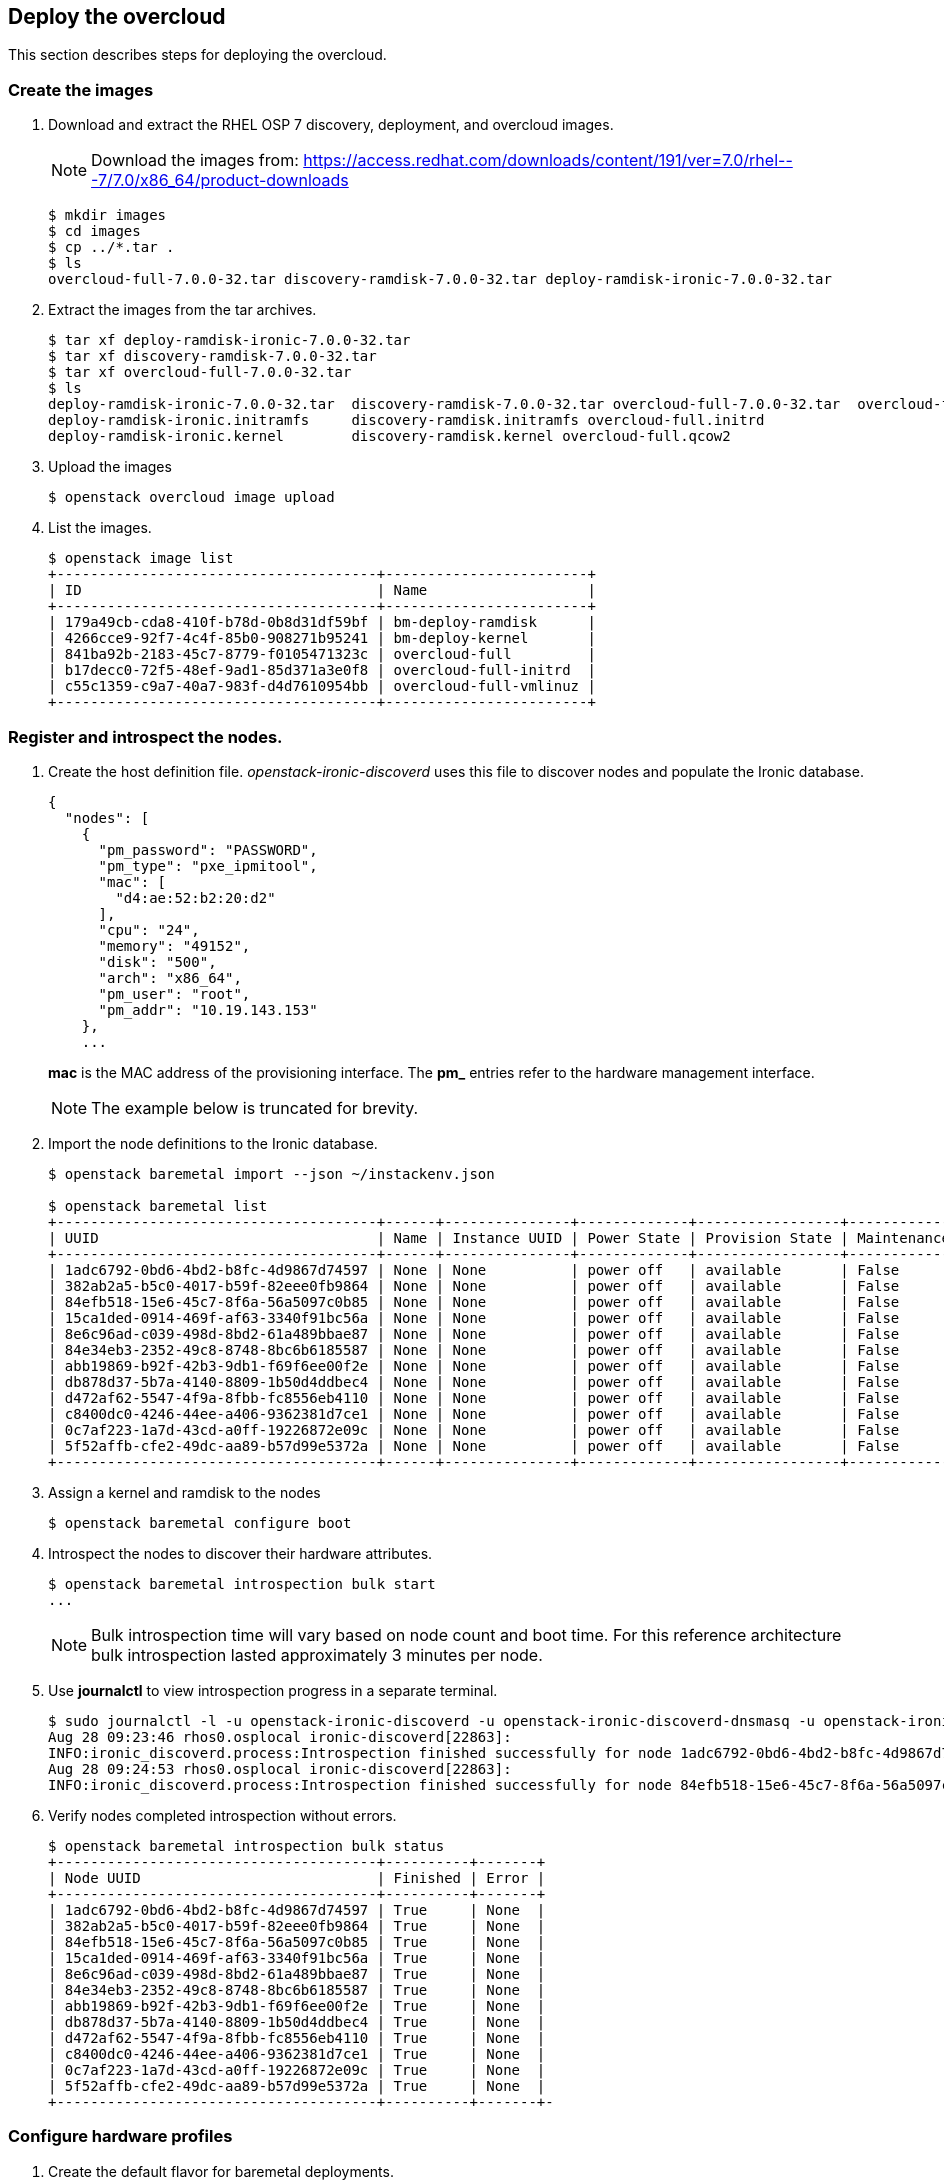 [chapter 6]
== Deploy the overcloud
This section describes steps for deploying the overcloud.

=== Create the images

1. Download and extract the RHEL OSP 7 discovery, deployment, and
  overcloud images. 
+
NOTE: Download the images from: https://access.redhat.com/downloads/content/191/ver=7.0/rhel---7/7.0/x86_64/product-downloads 
+
[source%autofit, shell]
----
$ mkdir images
$ cd images
$ cp ../*.tar .
$ ls
overcloud-full-7.0.0-32.tar discovery-ramdisk-7.0.0-32.tar deploy-ramdisk-ironic-7.0.0-32.tar
----
+
2. Extract the images from the tar archives.
+
[source%autofit, shell]
----
$ tar xf deploy-ramdisk-ironic-7.0.0-32.tar 
$ tar xf discovery-ramdisk-7.0.0-32.tar 
$ tar xf overcloud-full-7.0.0-32.tar 
$ ls
deploy-ramdisk-ironic-7.0.0-32.tar  discovery-ramdisk-7.0.0-32.tar overcloud-full-7.0.0-32.tar  overcloud-full.vmlinuz
deploy-ramdisk-ironic.initramfs     discovery-ramdisk.initramfs overcloud-full.initrd
deploy-ramdisk-ironic.kernel        discovery-ramdisk.kernel overcloud-full.qcow2
----
+
3. Upload the images
+
[source%autofit, shell]
----
$ openstack overcloud image upload
----
+
4. List the images.
+
[source%autofit, shell]
----
$ openstack image list
+--------------------------------------+------------------------+
| ID                                   | Name                   |
+--------------------------------------+------------------------+
| 179a49cb-cda8-410f-b78d-0b8d31df59bf | bm-deploy-ramdisk      |
| 4266cce9-92f7-4c4f-85b0-908271b95241 | bm-deploy-kernel       |
| 841ba92b-2183-45c7-8779-f0105471323c | overcloud-full         |
| b17decc0-72f5-48ef-9ad1-85d371a3e0f8 | overcloud-full-initrd  |
| c55c1359-c9a7-40a7-983f-d4d7610954bb | overcloud-full-vmlinuz |
+--------------------------------------+------------------------+
----

=== Register and introspect the nodes.

1. Create the host definition file. _openstack-ironic-discoverd_
  uses this file to discover nodes and populate the Ironic
  database.
+
[source%autofit,ruby,numbered]
----
{
  "nodes": [
    {
      "pm_password": "PASSWORD",
      "pm_type": "pxe_ipmitool",
      "mac": [
        "d4:ae:52:b2:20:d2"
      ],
      "cpu": "24",
      "memory": "49152",
      "disk": "500",
      "arch": "x86_64",
      "pm_user": "root",
      "pm_addr": "10.19.143.153"
    },
    ...
----
//     {
//      "pm_password": "PASSWORD",
//      "pm_type": "pxe_ipmitool",
//      "mac": [
//        "54:9F:35:F6:70:70"
//      ],
//      "cpu": "32",
//      "memory": "98304",
//      "disk": "130",
//      "arch": "x86_64",
//      "pm_user": "root",
//      "pm_addr": "10.19.143.37"
//     }
//  ]
//}
+
*mac* is the MAC address of the provisioning interface. The *pm_*
entries refer to the hardware management interface.
+
NOTE: The example below is truncated for brevity. 
+
2. Import the node definitions to the Ironic database.
+
[source%autofit, shell]
----
$ openstack baremetal import --json ~/instackenv.json

$ openstack baremetal list
+--------------------------------------+------+---------------+-------------+-----------------+-------------+
| UUID                                 | Name | Instance UUID | Power State | Provision State | Maintenance |
+--------------------------------------+------+---------------+-------------+-----------------+-------------+
| 1adc6792-0bd6-4bd2-b8fc-4d9867d74597 | None | None          | power off   | available       | False       |
| 382ab2a5-b5c0-4017-b59f-82eee0fb9864 | None | None          | power off   | available       | False       |
| 84efb518-15e6-45c7-8f6a-56a5097c0b85 | None | None          | power off   | available       | False       |
| 15ca1ded-0914-469f-af63-3340f91bc56a | None | None          | power off   | available       | False       |
| 8e6c96ad-c039-498d-8bd2-61a489bbae87 | None | None          | power off   | available       | False       |
| 84e34eb3-2352-49c8-8748-8bc6b6185587 | None | None          | power off   | available       | False       |
| abb19869-b92f-42b3-9db1-f69f6ee00f2e | None | None          | power off   | available       | False       |
| db878d37-5b7a-4140-8809-1b50d4ddbec4 | None | None          | power off   | available       | False       |
| d472af62-5547-4f9a-8fbb-fc8556eb4110 | None | None          | power off   | available       | False       |
| c8400dc0-4246-44ee-a406-9362381d7ce1 | None | None          | power off   | available       | False       |
| 0c7af223-1a7d-43cd-a0ff-19226872e09c | None | None          | power off   | available       | False       |
| 5f52affb-cfe2-49dc-aa89-b57d99e5372a | None | None          | power off   | available       | False       |
+--------------------------------------+------+---------------+-------------+-----------------+-------------+
----
3. Assign a kernel and ramdisk to the nodes
+
[source%autofit, shell]
----
$ openstack baremetal configure boot
----
4. Introspect the nodes to discover their hardware attributes.
+
[source%autofit, shell]
----
$ openstack baremetal introspection bulk start
...
----
+
NOTE: Bulk introspection time will vary based on node count and boot
time. For this reference architecture bulk introspection lasted
approximately 3 minutes per node.
5. Use *journalctl* to view introspection progress in a separate
   terminal.
+
[source%autofit, shell]
----
$ sudo journalctl -l -u openstack-ironic-discoverd -u openstack-ironic-discoverd-dnsmasq -u openstack-ironic-conductor | grep -i finished
Aug 28 09:23:46 rhos0.osplocal ironic-discoverd[22863]:
INFO:ironic_discoverd.process:Introspection finished successfully for node 1adc6792-0bd6-4bd2-b8fc-4d9867d74597
Aug 28 09:24:53 rhos0.osplocal ironic-discoverd[22863]:
INFO:ironic_discoverd.process:Introspection finished successfully for node 84efb518-15e6-45c7-8f6a-56a5097c0b85
----
6. Verify nodes completed introspection without errors.
+
[source%autofit, shell]
----
$ openstack baremetal introspection bulk status
+--------------------------------------+----------+-------+
| Node UUID                            | Finished | Error |
+--------------------------------------+----------+-------+
| 1adc6792-0bd6-4bd2-b8fc-4d9867d74597 | True     | None  |
| 382ab2a5-b5c0-4017-b59f-82eee0fb9864 | True     | None  |
| 84efb518-15e6-45c7-8f6a-56a5097c0b85 | True     | None  |
| 15ca1ded-0914-469f-af63-3340f91bc56a | True     | None  |
| 8e6c96ad-c039-498d-8bd2-61a489bbae87 | True     | None  |
| 84e34eb3-2352-49c8-8748-8bc6b6185587 | True     | None  |
| abb19869-b92f-42b3-9db1-f69f6ee00f2e | True     | None  |
| db878d37-5b7a-4140-8809-1b50d4ddbec4 | True     | None  |
| d472af62-5547-4f9a-8fbb-fc8556eb4110 | True     | None  |
| c8400dc0-4246-44ee-a406-9362381d7ce1 | True     | None  |
| 0c7af223-1a7d-43cd-a0ff-19226872e09c | True     | None  |
| 5f52affb-cfe2-49dc-aa89-b57d99e5372a | True     | None  |
+--------------------------------------+----------+-------+-
----

=== Configure hardware profiles

1. Create the default flavor for baremetal deployments.
+
[source%autofit, shell]
----
[stack@rhos0 ~]$ openstack flavor create --id auto --ram 4096 --disk 40 --vcpus 1 baremetal
+----------------------------+--------------------------------------+
| Field                      | Value                                |
+----------------------------+--------------------------------------+
| OS-FLV-DISABLED:disabled   | False                                |
| OS-FLV-EXT-DATA:ephemeral  | 0                                    |
| disk                       | 40                                   |
| id                         | e3f8358d-983f-4383-8379-50cbbf5bf970 |
| name                       | baremetal                            |
| os-flavor-access:is_public | True                                 |
| ram                        | 4096                                 |
| rxtx_factor                | 1.0                                  |
| swap                       |                                      |
| vcpus                      | 1                                    |
+----------------------------+--------------------------------------+
----
2. Set properties for the baremetal flavor.
+
[source%autofit, shell]
----
$ openstack flavor set --property "cpu_arch"="x86_64" --property "capabilities:boot_option"="local" baremetal
+----------------------------+-----------------------------------------------------+
| Field                      | Value
+----------------------------+-----------------------------------------------------+
| OS-FLV-DISABLED:disabled   | False
| OS-FLV-EXT-DATA:ephemeral  | 0
| disk                       | 40
| id                         | e3f8358d-983f-4383-8379-50cbbf5bf970
| name                       | baremetal
| os-flavor-access:is_public | True
| properties                 | capabilities:boot_option='local', cpu_arch='x86_64' |
| ram                        | 4096
| rxtx_factor                | 1.0
| swap                       |
| vcpus                      | 1
+----------------------------+-----------------------------------------------------+
----
3. Install _ahc-tools_.
+
[source%autofit, shell]
----
$ sudo yum install -y -q ahc-tools

$ sudo rpm -qa | grep ahc-tools
ahc-tools-0.1.1-5.el7ost.noarch
----
4. Create the AHC configuration file.
+
[source%autofit, shell]
----
$ sudo cp /etc/ironic-discoverd/discoverd.conf
/etc/ahc-tools/ahc-tools.conf

$ sudo sed -i 's/\[discoverd/\[ironic/'
/etc/ahc-tools/ahc-tools.conf

$ sudo chmod 0600 /etc/ahc-tools/ahc-tools.conf

$ sudo cat /etc/ahc-tools/ahc-tools.conf
[ironic]
debug = false
os_auth_url = http://192.0.2.1:5000/v2.0
identity_uri = http://192.0.2.1:35357
os_username = ironic
os_password = d5ba7515326d740725ea74bf0aec65fb079c0e19
os_tenant_name = service
dnsmasq_interface = br-ctlplane
database = /var/lib/ironic-discoverd/discoverd.sqlite
ramdisk_logs_dir = /var/log/ironic-discoverd/ramdisk/
processing_hooks =
ramdisk_error,root_device_hint,scheduler,validate_interfaces,edeploy
enable_setting_ipmi_credentials = true
keep_ports = added
ironic_retry_attempts = 6
ironic_retry_period = 10

[swift]
username = ironic
password = d5ba7515326d740725ea74bf0aec65fb079c0e19
tenant_name = service
os_auth_url = http://192.0.2.1:5000/v2.0
----
5. Create the AHC spec files.
+
[source%autofit, shell]
----
[stack@rhos0 ~]$ for i in $(ls /etc/ahc-tools/edeploy/{*.specs,state}); do echo $i && cat $i; done
/etc/ahc-tools/edeploy/ceph.specs
[
  ('disk', '$disk', 'size', 'gt(400)'),
]
/etc/ahc-tools/edeploy/compute.specs
[
 ('cpu', '$cpu', 'cores', '8'),
  ('memory', 'total', 'size', 'ge(64000000000)'),
]
/etc/ahc-tools/edeploy/control.specs
[
 ('cpu', '$cpu', 'cores', '8'),
('disk', '$disk', 'size', 'gt(100)'),
 ('memory', 'total', 'size', 'ge(64000000000)'),
 ]
/etc/ahc-tools/edeploy/state
[('control', '3'), ('ceph', '4'), ('compute', '*')]
----
This configuration defines:
+
* Minimum disk size of 400 GB for Ceph servers
* 8 cores per CPU and 64 GB RAM for compute nodes
* 8 cores per CPU, minimum 100 GB disk size and 64 GB RAM for
  controllers
* The state file specifies that AHC should match 3 controllers, 4 Ceph
  storage servers, and the remainder as compute nodes. 
+
NOTE: Servers are matched to profiles by the order they are listed in this file.
6. This loop creates a hardware profile for each node type defined in
   the state file.
+
[source%autofit, shell]
----
$ for i in ceph control compute; do openstack flavor create --id auto --ram 4096 --disk 40 --vcpus 1 $i; openstack flavor set --property "cpu_arch"="x86_64" --property
"capabilities:boot_option"="local" --property "capabilities:profile"="$i" $i; done
...
$ openstack flavor list
+--------------------------------------+-----------+------+------+-----------+-------+-----------+
| ID                                   | Name      |  RAM | Disk | Ephemeral | VCPUs | Is Public |
+--------------------------------------+-----------+------+------+-----------+-------+-----------+
| 3bd3c59f-16c4-4090-94b5-0d90e1f951fa | compute   | 4096 |   40 | 0         |     1 | True      |
| 9a9c0a68-550a-4736-9b6d-f4aa1cc68a1f | ceph      | 4096 |   40 | 0         |     1 | True      |
| a3d47c7e-04dc-47e3-8fca-b19ea31d0ed2 | control   | 4096 |   40 | 0         |     1 | True      |
| e3f8358d-983f-4383-8379-50cbbf5bf970 | baremetal | 4096 |   40 | 0         |     1 | True      |
+--------------------------------------+-----------+------+------+-----------+-------+-----------+
----
7. Assign Ironic nodes to profiles and view the results.
+
[source%autofit, shell]
----
$ sudo ahc-match

$ for i in $(ironic node-list | awk ' /available/ { print $2 } '); do ironic node-show $i | grep capabilities; done
|                        | u'cpus': u'24', u'capabilities':u'profile:ceph,boot_option:local'}   |
|                        | u'cpus': u'24', u'capabilities':u'profile:ceph,boot_option:local'}   |
|                        | u'cpus': u'24', u'capabilities':u'profile:ceph,boot_option:local'}   |
|                        | u'cpus': u'24', u'capabilities':u'profile:ceph,boot_option:local'}   |
|                        | u'cpus': u'32', u'capabilities':u'profile:control,boot_option:local'}  |
|                        | u'cpus': u'32', u'capabilities':u'profile:control,boot_option:local'}  |
|                        | u'cpus': u'32', u'capabilities':u'profile:control,boot_option:local'}  |
|                        | u'cpus': u'32', u'capabilities':u'profile:compute,boot_option:local'}  |
|                        | u'cpus': u'32', u'capabilities':u'profile:compute,boot_option:local'}  |
|                        | u'cpus': u'32', u'capabilities':u'profile:compute,boot_option:local'}  |
|                        | u'cpus': u'32', u'capabilities':u'profile:compute,boot_option:local'}  |
|                        | u'cpus': u'32', u'capabilities':u'profile:compute,boot_option:local'}  |
----
+
In this example, the 4 R510 servers are assigned to ceph, 3 M520
servers are assigned to control, and the remained are assigned to
compute.
8. Set the provisioning network nameserver. The overcloud servers
   users this nameserver for DNS resolution.
+
[source%autofit, shell]
----
$ neutron subnet-update $(neutron subnet-list | awk ' /192.0.2/ { print $2 } ') --dns-nameserver 10.19.143.247

$ neutron subnet-show $(neutron subnet-list | awk ' /192.0.2/ { print $2 } ') | grep -B 1 nameserver
| cidr              | 192.0.2.0/24
| dns_nameservers   | 10.19.143.247 
----

=== Configure network isolation
This section describes how to configure network isolation for the
reference architecture. Configure network
isolation by defining networks in environment files. Pass the
environment files to Heat.

The network isolation environment files used in this section produce
the network described in <<reference-architecture-diagram>>.

1. Define isolated networks in  _network-environment.yaml_.
+
[source%autofit, ruby, numbered]
----
resource_registry:
  OS::TripleO::BlockStorage::Net::SoftwareConfig:/home/stack/nic-configs/cinder-storage.yaml
  OS::TripleO::Compute::Net::SoftwareConfig:/home/stack/nic-configs/compute.yaml
  OS::TripleO::Controller::Net::SoftwareConfig:/home/stack/nic-configs/controller.yaml
  OS::TripleO::ObjectStorage::Net::SoftwareConfig:/home/stack/nic-configs/swift-storage.yaml
  OS::TripleO::CephStorage::Net::SoftwareConfig:/home/stack/nic-configs/ceph-storage.yaml

parameters:
  NeutronExternalNetworkBridge: "br-ex"

parameter_defaults:
  InternalApiNetCidr: 172.16.1.0/24
  StorageNetCidr: 172.16.2.0/24
  StorageMgmtNetCidr: 172.16.3.0/24
  TenantNetCidr: 172.16.4.0/24
  ExternalNetCidr: 10.19.136.0/21
  InternalApiAllocationPools: [{'start':'172.16.1.10', 'end': '172.16.1.100'}]
  StorageAllocationPools: [{'start':'172.16.2.10', 'end': '172.16.2.200'}]
  StorageMgmtAllocationPools: [{'start':'172.16.3.10', 'end': '172.16.3.200'}]
  TenantAllocationPools: [{'start':'172.16.4.10', 'end': '172.16.4.200'}]
  ExternalAllocationPools: [{'start':'10.19.137.121', 'end':'10.19.137.151'}]
  InternalApiNetworkVlanID: 4041
  StorageNetworkVlanID: 4042
  StorageMgmtNetworkVlanID: 4043
  TenantNetworkVlanID: 4044
  ExternalNetworkVlanID: 168
  ExternalInterfaceDefaultRoute: "10.19.143.254"
  BondInterfaceOvsOptions:
    "bond_mode=balance-tcp lacp=active other-config:lacp-fallback-ab=true"
----
+
The _resource_registery_ section defines role-specific configuration.
These files are created in subsequent steps.
+
The _parameters_ section names the external network bridge created by
Open vSwitch.
+
The _parameter_defaults_ section defines default parameters used
across the resource registry. These include CIDRs, VLAN IDs, and IP
allocation pools for each network.
+
The parameters defined in this file match the network configuration
used in the reference architecture.
+
2. Create the _nic-configs_ files to define network configuration for
   each interface by server role.
+
----
$ mkdir ~/nic-configs

$ ls ~/nic-configs
ceph-storage.yaml  cinder-storage.yaml  compute.yaml  controller.yaml swift-storage.yaml
----
Complete examples of each network configuration file are in
<<Appendix-nic-configs>>.
+
NOTE: Swift and Cinder servers are not used in this reference
architecture. Their files are included for completeness but not called
by the installer.
+
3. Set the provisioning network nameserver. The overcloud servers use
+
[source%autofit, shell]
----
$ neutron subnet-update $(neutron subnet-list | awk ' /192.0.2/ { print $2 } ') --dns-nameserver 10.19.143.247
----

=== Customize Ceph Storage
Like network isolation, Ceph is customized by passing Heat additional
environment files. The customization produce the Ceph cluster depicted
in the <<ceph-integration,Ceph integration graphic>>.

In this reference architecture ten SAS disks in each R510 are
configured as OSD drives. The log file for each OSD is created as a
separate partition on the OSD drive. This is the recommended log
configuration for Ceph OSDs when SSD drives are not used.

1. Configure Ceph OSD disks as single-drive RAID 0 virtual disks for
   best performance. Ceph data is protected through replication across
   OSDs so RAID is not recommended.
2. Initialize the virtual disks to remove all partition and MBR data.
3. Create a _templates_ directory for Heat template customization.
+
[source%autofit, shell]
----
$ mkdir ~/templates

$ cp -rp /usr/share/openstack-tripleo-heat-templates/ ~/templates
----
4. Edit
   _~/templates/openstack-tripleo-heat-templates/puppet/hieradata/ceph.yaml_
   to include the Ceph custiomizations. This example includes the
   additional OSDs accepting the Puppet defaults for logging.
[source%autofit, ruby, numbered]
----
ceph::profile::params::osd_journal_size: 1024
ceph::profile::params::osd_pool_default_pg_num: 128
ceph::profile::params::osd_pool_default_pgp_num: 128
ceph::profile::params::osd_pool_default_size: 3
ceph::profile::params::osd_pool_default_min_size: 1
ceph::profile::params::osds: 
  '/dev/sdb':
    journal: {}
  '/dev/sdc':
    journal: {}
  '/dev/sdd':
    journal: {}
  '/dev/sde':
    journal: {}
  '/dev/sdf':
    journal: {}
  '/dev/sdg':
    journal: {}
  '/dev/sdh':
    journal: {}
  '/dev/sdi':
    journal: {}
  '/dev/sdj':
    journal: {}
  '/dev/sdk':
    journal: {}
ceph::profile::params::manage_repo: false
ceph::profile::params::authentication_type: cephx

ceph_pools:
- volumes
- vms
- images

ceph_osd_selinux_permissive: true
----

NOTE: By default Ceph creates one OSD per storage server using the remaining
free space on the operating system disk. The OSD log file is
configured as a 5 GB file on the disk. This configuration is only
suitable for evaluation and proof of concept.

<<<
== Deploy and Test the overcloud
This section describes how to deploy and test the overcloud defined in
the previous section.

=== Deploy the Overcloud servers
1. Use *ironic node-list* to verify all Ironic nodes are powered off,
   available for provisioning, and not in maintenance mode.
+
[source%autofit, shell]
----
$ ironic node-list
+--------------------------------------+------+---------------+-------------+-----------------+-------------+
| UUID                                 | Name | Instance UUID | Power State | Provision State | Maintenance |
+--------------------------------------+------+---------------+-------------+-----------------+-------------+
| 1adc6792-0bd6-4bd2-b8fc-4d9867d74597 | None | None          | power off   | available       | False       |
| 382ab2a5-b5c0-4017-b59f-82eee0fb9864 | None | None          | power off   | available       | False       |
| 84efb518-15e6-45c7-8f6a-56a5097c0b85 | None | None          | power off   | available       | False       |
| 15ca1ded-0914-469f-af63-3340f91bc56a | None | None          | power off   | available       | False       |
| 8e6c96ad-c039-498d-8bd2-61a489bbae87 | None | None          | power off   | available       | False       |
| 84e34eb3-2352-49c8-8748-8bc6b6185587 | None | None          | power off   | available       | False       |
| abb19869-b92f-42b3-9db1-f69f6ee00f2e | None | None          | power off   | available       | False       |
| db878d37-5b7a-4140-8809-1b50d4ddbec4 | None | None          | power off   | available       | False       |
| d472af62-5547-4f9a-8fbb-fc8556eb4110 | None | None          | power off   | available       | False       |
| c8400dc0-4246-44ee-a406-9362381d7ce1 | None | None          | power off   | available       | False       |
| 0c7af223-1a7d-43cd-a0ff-19226872e09c | None | None          | power off   | available       | False       |
| 5f52affb-cfe2-49dc-aa89-b57d99e5372a | None | None          | power off   | available       | False       |
+--------------------------------------+------+---------------+-------------+-----------------+-------------+
----
2. Deploy the overcloud.
+
[source%autofit, shell]
----
$ openstack overcloud deploy -e /usr/share/openstack-tripleo-heat-templates/environments/network-isolation.yaml 
-e /home/stack/network-environment.yaml --control-flavor control --compute-flavor compute --ceph-storage-flavor ceph 
--ntp-server 10.16.255.2 --control-scale 3 --compute-scale 4 --ceph-storage-scale 4 --block-storage-scale 0 --swift-storage-scale 0 
-t 90 --templates /home/stack/templates/openstack-tripleo-heat-templates/ 
-e /usr/share/openstack-tripleo-heat-templates/environments/storage-environment.yaml 
--rhel-reg --reg-method satellite --reg-sat-url http://se-sat6.syseng.bos.redhat.com --reg-org syseng --reg-activation-key OSP-Overcloud
Deploying templates in the directory /home/stack/templates/openstack-tripleo-heat-templates
----
This lengthy command does the following:
+
* Specifies the location of _network-environment.yaml_ to customize
  the network configurations.
* Specifies which flavors and how many control, compute, and
  ceph-storage nodes to instantiate.
* Specifies the location of the _storage-environment.yaml_ for Ceph
  customization.
* Registers the overcloud servers with the lab satellite server using a
  pre-defined activation key.
3. Watch deployment progress in a separate console window.
+
[source%autofit, shell]
----
$ heat resource-list overcloud | grep CREATE_COMPLETE
| BlockStorage                      | 8565b42e-0b24-41ec-88d3-7d0d6bc18834 | OS::Heat::ResourceGroup | CREATE_COMPLETE | 2015-08-28T16:25:53Z |
| ControlVirtualIP                  | c4926ff9-2ea7-40f1-9677-d7f26e3517db | OS::Neutron::Port | CREATE_COMPLETE    | 2015-08-28T16:25:53Z |
| HeatAuthEncryptionKey             | overcloud-HeatAuthEncryptionKey-paa5lxc3ubon  | OS::Heat::RandomString | CREATE_COMPLETE    | 2015-08-28T16:25:53Z |
| HorizonSecret                     | overcloud-HorizonSecret-mpgdt65yqsud          | OS::Heat::RandomString | CREATE_COMPLETE    | 2015-08-28T16:25:53Z |
...
----
4. Run *nova-list* to view IP addresses for the overcloud servers.
+
[source%autofit, shell]
----
$ nova list
+--------------------------------------+-------------------------+--------+------------+-------------+---------------------+
| ID                                   | Name                    | Status | Task State | Power State | Networks            |
+--------------------------------------+-------------------------+--------+------------+-------------+---------------------+
| e50a67fa-ed75-4f39-a58f-47b51371f61d | overcloud-cephstorage-0 | ACTIVE | -          | Running     | ctlplane=192.0.2.20 |
| e36b2f28-463c-4e01-91e0-8ed762a1c057 | overcloud-cephstorage-1 | ACTIVE | -          | Running     | ctlplane=192.0.2.21 |
| 37c67128-8432-4330-afe7-ab3b01bdcb6e | overcloud-cephstorage-2 | ACTIVE | -          | Running     | ctlplane=192.0.2.19 |
| 3ee07cc2-9adf-457f-94e6-705657ac3767 | overcloud-cephstorage-3 | ACTIVE | -          | Running     | ctlplane=192.0.2.22 |
| e1f2801b-cb6e-4c55-a82a-476d0090f1d6 | overcloud-compute-0     | ACTIVE | -          | Running     | ctlplane=192.0.2.8  |
| 17be9669-247b-434f-9ad2-8ab59740c1e9 | overcloud-compute-1     | ACTIVE | -          | Running     | ctlplane=192.0.2.23 |
| be30827b-e3b4-4504-8afb-fe5ea42fda54 | overcloud-compute-2     | ACTIVE | -          | Running     | ctlplane=192.0.2.7  |
| 6a2ee7e1-31b8-48da-b56b-0834ac6bf3b4 | overcloud-compute-3     | ACTIVE | -          | Running     | ctlplane=192.0.2.24 |
| 520c5af6-fc91-4b93-bb95-93f947a7cc71 | overcloud-controller-0  | ACTIVE | -          | Running     | ctlplane=192.0.2.9  |
| 23a2de54-e3c9-4c1d-aaff-75ef5993b7af | overcloud-controller-1  | ACTIVE | -          | Running     | ctlplane=192.0.2.6  |
| 2afb18d3-3494-41da-951a-b72d68b4bf88 | overcloud-controller-2  | ACTIVE | -          | Running     | ctlplane=192.0.2.10 |
+--------------------------------------+-------------------------+--------+------------+-------------+---------------------+
----
+
5. Source the _overcloudrc_ file to set environment variables for the overcloud.
6. Verify all Nova services and enabled and up.
+
[source%autofit, shell]
----
$ nova service-list
+-----+------------------+------------------------------------+----------+---------+-------+----------------------------+-----------------+
| Id  | Binary           | Host                               | Zone     | Status  | State | Updated_at                 | Disabled Reason |
+-----+------------------+------------------------------------+----------+---------+-------+----------------------------+-----------------+
| 3   | nova-scheduler   | overcloud-controller-0.localdomain | internal | enabled | up    | 2015-08-28T21:56:01.000000 | -               |
| 6   | nova-scheduler   | overcloud-controller-2.localdomain | internal | enabled | up    | 2015-08-28T21:56:03.000000 | -               |
| 9   | nova-scheduler   | overcloud-controller-1.localdomain | internal | enabled | up    | 2015-08-28T21:56:04.000000 | -               |
| 12  | nova-consoleauth | overcloud-controller-1.localdomain | internal | enabled | up    | 2015-08-28T21:56:03.000000 | -               |
| 15  | nova-consoleauth | overcloud-controller-2.localdomain | internal | enabled | up    | 2015-08-28T21:56:03.000000 | -               |
| 18  | nova-consoleauth | overcloud-controller-0.localdomain | internal | enabled | up    | 2015-08-28T21:56:04.000000 | -               |
| 21  | nova-conductor   | overcloud-controller-2.localdomain | internal | enabled | up    | 2015-08-28T21:55:57.000000 | -               |
| 57  | nova-conductor   | overcloud-controller-0.localdomain | internal | enabled | up    | 2015-08-28T21:55:57.000000 | -               |
| 105 | nova-conductor   | overcloud-controller-1.localdomain | internal | enabled | up    | 2015-08-28T21:55:58.000000 | -               |
| 123 | nova-compute     | overcloud-compute-1.localdomain    | nova     | enabled | up    | 2015-08-28T21:55:59.000000 | -               |
| 126 | nova-compute     | overcloud-compute-0.localdomain    | nova     | enabled | up    | 2015-08-28T21:55:59.000000 | -               |
| 129 | nova-compute     | overcloud-compute-2.localdomain    | nova     | enabled | up    | 2015-08-28T21:55:57.000000 | -               |
| 132 | nova-compute     | overcloud-compute-3.localdomain    | nova     | enabled | up    | 2015-08-28T21:55:57.000000 | -               |
+-----+------------------+------------------------------------+----------+---------+-------+----------------------------+-----------------+
----
7. Verify all Neutron agents are alive and up.
+
[source%autofit, shell]
----
$ neutron agent-list
+--------------------------------------+--------------------+------------------------------------+-------+----------------+---------------------------+
| id                                   | agent_type         | host                               | alive | admin_state_up | binary                    |
+--------------------------------------+--------------------+------------------------------------+-------+----------------+---------------------------+
| 2034c620-e2be-4fc3-8c7e-878125cccb46 | Open vSwitch agent | overcloud-compute-3.localdomain    | :-)   | True           | neutron-openvswitch-agent |
| 290a09bb-9878-4661-9c55-dee4c53f103c | Metadata agent     | overcloud-controller-2.localdomain | :-)   | True           | neutron-metadata-agent    |
| 369ef1fd-992a-462a-8569-128c329cf7b1 | Open vSwitch agent | overcloud-compute-2.localdomain    | :-)   | True           | neutron-openvswitch-agent |
| 42b35c58-dda0-4e55-b53f-5f7466acdac5 | Open vSwitch agent | overcloud-compute-0.localdomain    | :-)   | True           | neutron-openvswitch-agent |
| 45b4e429-1ad7-4678-aa8b-bc8afa8761ea | DHCP agent         | overcloud-controller-1.localdomain | :-)   | True           | neutron-dhcp-agent        |
| 91ff4990-6080-4fd2-98c2-b69cb5ea3d79 | L3 agent           | overcloud-controller-0.localdomain | :-)   | True           | neutron-l3-agent          |
| 92ba4b2e-452f-49bb-9ec5-06a95c0b62b5 | DHCP agent         | overcloud-controller-0.localdomain | :-)   | True           | neutron-dhcp-agent        |
| 9697e2eb-edd3-4b84-8621-b1564208db5b | Open vSwitch agent | overcloud-controller-1.localdomain | :-)   | True           | neutron-openvswitch-agent |
| 9ca0d604-4341-4c5f-be01-d03d870412d5 | Metadata agent     | overcloud-controller-1.localdomain | :-)   | True           | neutron-metadata-agent    |
| a2055a30-8f81-4ec3-9e91-354837a9b1d2 | Open vSwitch agent | overcloud-controller-0.localdomain | :-)   | True           | neutron-openvswitch-agent |
| b2548f09-a200-4f35-bc57-c8b0abe4e540 | Open vSwitch agent | overcloud-controller-2.localdomain | :-)   | True           | neutron-openvswitch-agent |
| cd30d121-d2c2-4f1e-95ba-653624713735 | Metadata agent     | overcloud-controller-0.localdomain | :-)   | True           | neutron-metadata-agent    |
| d0aae869-e091-471a-a3cb-9890b1fac770 | Open vSwitch agent | overcloud-compute-1.localdomain    | :-)   | True           | neutron-openvswitch-agent |
| e683f35d-b49a-465d-a2db-276fa45f6550 | DHCP agent         | overcloud-controller-2.localdomain | :-)   | True           | neutron-dhcp-agent        |
| f16a2429-6ff7-4435-8ea0-cb52ae1f96fa | L3 agent           | overcloud-controller-2.localdomain | :-)   | True           | neutron-l3-agent          |
| f5d5d3f5-7f06-4917-84f2-7dca96577e91 | L3 agent           | overcloud-controller-1.localdomain | :-)   | True           | neutron-l3-agent          |
+--------------------------------------+--------------------+------------------------------------+-------+----------------+---------------------------+
----
8. *ssh* to a controller node and switch to root user. 
+
[source%autofit, shell]
----
$ ssh -l heat-admin 192.0.2.9
The authenticity of host '192.0.2.9 (192.0.2.9)' can't be established.
ECDSA key fingerprint is fe:a3:da:94:36:37:de:76:68:71:e0:70:cb:3a:00:aa.
Are you sure you want to continue connecting (yes/no)? yes
Warning: Permanently added '192.0.2.9' (ECDSA) to the list of known hosts.

$ sudo -i
----
9. Run *pcs status* to verify OpenStack services started correctly.
+
NOTE: Run *pcs resource cleanup* if any of the services are not fully
started.
+
[source%autofit, shell]
----
pcs status
Cluster name: tripleo_cluster
Last updated: Fri Aug 28 17:47:31 2015
Last change: Fri Aug 28 15:28:39 2015
Stack: corosync
Current DC: overcloud-controller-1 (2) - partition with quorum
Version: 1.1.12-a14efad
3 Nodes configured
112 Resources configured

Online: [ overcloud-controller-0 overcloud-controller-1 overcloud-controller-2 ]

Full list of resources:

 Clone Set: haproxy-clone [haproxy]
     Started: [ overcloud-controller-0 overcloud-controller-1 overcloud-controller-2 ]
ip-172.16.1.11 (ocf::heartbeat:IPaddr2): Started overcloud-controller-0 
ip-10.19.137.121  (ocf::heartbeat:IPaddr2): Started overcloud-controller-1 
...
----
NOTE: Appendix ?? contains a complete list of pacemaker resources.

=== Tune Ceph storage
This section includes steps for increasing the number of Placement
Groups (PGs) per pool.
http://ceph.com/docs/master/rados/operations/placement-groups/[Ceph
Placement Groups (PGs)] aggregate objects 
within pools. PGs within a pool are distributed across OSDs for data 
durability and performance. By default OSP director creates 4 pools 
with 64 PGs and 3 replicas per pool. There are 40 OSDs which leaves 
19.2 PGs per OSD. Ceph recommends at least 30 PGs per OSD.

Each pool has two properties that dictate its number of placement groups: 
_pg_num_ (number of placement groups) and _pgp_num_ (number of PGs for
placement on OSD.)  At the time of writing, customizing _pg_num_ 
in _ceph.yaml_ prior to deployment was not working. See
https://bugzilla.redhat.com/show_bug.cgi?id=1252546[BZ1252546] for details.
Therefore, this reference architecture manually inceases _pg_num_ and _pgp_num_
to Ceph recommendations.

1. *ssh* to a ceph node and switch to root user. 
+
[source%autofit, shell]
----
$ ssh -l heat-admin 192.0.2.20
Last login: Fri Aug 28 17:58:30 2015 from 192.0.2.1

$ sudo -i
----
2. Run *ceph -s* to verify all OSDs are up and in, pool count, and
   total free space.
+
[source%autofit, shell]
----
# ceph -s
 cluster 7ced0d2a-4db6-11e5-86a4-90b11c56332a
 health HEALTH_WARN too few PGs per OSD (19 < min 30)
 monmap e2: 3 mons at {overcloud-controller-0=172.16.2.16:6789/0,overcloud-controller-1=172.16.2.15:6789/0,overcloud-controller-2=172.16.2.21:6789/0}
        
        election epoch 6, quorum 0,1,2 overcloud-controller-1,overcloud-controller-0,overcloud-controller-2
 osdmap e82: 40 osds: 40 up, 40 in
  pgmap v120: 256 pgs, 4 pools, 0 bytes data, 0 objects
        201 GB used, 37020 GB / 37221 GB avail
        256 active+clean
----
3. List the pools and pool stats. There are four pools configured for
   object storage, images, block storage, and ephemeral storage. There
   are 256 PGs total, 64 per pool.
+
[source%autofit, shell]
----
# ceph osd lspools
0 rbd,1 images,2 volumes,3 vms,

# ceph pg stat
v120: 256 pgs: 256 active+clean; 0 bytes data, 201 GB used, 37020 GB /
37221 GB avail
----
4. View overall Ceph health.
+
[source%autofit, shell]
----
# ceph health
HEALTH_WARN too few PGs per OSD (19 < min 30)
----
5. Increase per-pool _pg_num_ and _pgp_num_ to 256.
+
[source%autofit, shell]
----
# for i in rbd images volume vms; do 
 ceph osd pool set $i pg_num 256; 
 ceph osd pool set $i pgp_num 256;
done
set pool 0 pg_num to 256
set pool 0 pgp_num to 256
set pool 1 pg_num to 256
set pool 1 pgp_num to 256
set pool 2 pg_num to 256
set pool 2 pgp_num to 256
set pool 3 pg_num to 256
set pool 3 pgp_num to 256
----
6. Re-run *ceph health* and *ceph pg stat*.
+
[source%autofit, shell]
----
# ceph health
HEALTH_OK

# ceph pg stat
v180: 1024 pgs: 1024 active+clean; 0 bytes data, 201 GB used, 37020 GB
/ 37221 GB avail
----

NOTE: Increase the PGs on only one Ceph node in the cluster.

=== Configure controller fencing
_Fencing_ is an important concept for HA clusters. It is a method for
bringing the cluster into a known state by removing members that are
in an unknown state. In this reference architecture the controller
IPMI interfaces act as fence devices. However, OSP director does not
configure fencing. This section describes how the controller nodes were
manually configured for fencing in this reference architecture.

<<Appendix-contoller_fencing_script>> shows an example script used to
configure fencing in this reference architecture. This script
configures each controller nodes IPMI as a fence device, constrains it
so a controller cannot fence itself, and then enables all fence
devices.

1. Run *configure_fence.sh*.
+
[source%autofit, shell]
----
$ sh 4_oc_fence.sh enable
Cluster Properties:
 cluster-infrastructure: corosync
 cluster-name: tripleo_cluster
 dc-version: 1.1.12-a14efad
 have-watchdog: false
 redis_REPL_INFO: overcloud-controller-1
 stonith-enabled: true
----
2. Verify fence devices are configured with *pcs status*.
+
[source%autofit, shell]
----
$ ssh -l heat-admin 192.0.2.9 sudo pcs status | grep -i fence
 overcloud-controller-0-ipmi  (stonith:fence_ipmilan):  Started overcloud-controller-1 
 overcloud-controller-1-ipmi (stonith:fence_ipmilan):  Started overcloud-controller-2 
 overcloud-controller-2-ipmi  (stonith:fence_ipmilan):  Started overcloud-controller-0 
----

<<<
